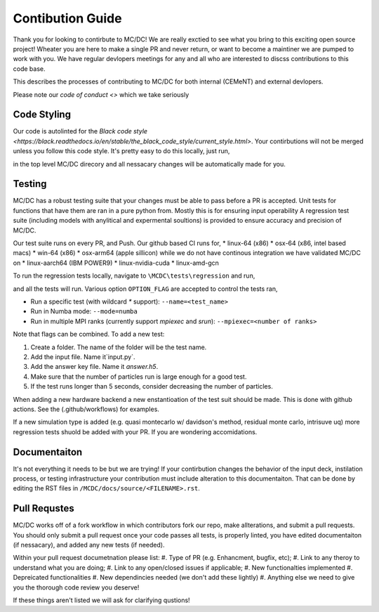 .. _contributions:

=================
Contibution Guide
=================

Thank you for looking to contirbute to MC/DC! 
We are really exctied to see what you bring to this exciting open source project!
Wheater you are here to make a single PR and never return, or want to become a maintiner we are pumped to work with you.
We have regular devlopers meetings for any and all who are interested to discss contributions to this code base.

This describes the processes of contributing to MC/DC for both internal (CEMeNT) and external devlopers.

Please note our `code of conduct <>` which we take seriously

------------
Code Styling
------------

Our code is autolinted for the `Black code style <https://black.readthedocs.io/en/stable/the_black_code_style/current_style.html>`.
Your contirbutions will not be merged unless you follow this code style.
It's pretty easy to do this locally, just run,

.. code-block:: sh
    pip install black
    black .

in the top level MC/DC direcory and all nessacary changes will be automatically made for you.

-------
Testing
-------

MC/DC has a robust testing suite that your changes must be able to pass before a PR is accepted.
Unit tests for functions that have them are ran in a pure python from.
Mostly this is for ensuring input operability
A regression test suite (including models with anylitical and expermental soultions) is provided to ensure accuracy and precision of MC/DC.

Our test suite runs on every PR, and Push.
Our github based CI runs for, 
* linux-64 (x86)
* osx-64 (x86, intel based macs)
* win-64 (x86)
* osx-arm64 (apple sillicon)
while we do not have continous integration we have validated MC/DC on
* linux-aarch64 (IBM POWER9)
* linux-nvidia-cuda
* linux-amd-gcn

To run the regression tests locally, navigate to ``\MCDC\tests\regression`` and run,

.. code-block:: sh
    python run.py <OPTION_FLAG(s)>

and all the tests will run. Various option ``OPTION_FLAG`` are accepted to control the tests ran,

* Run a specific test (with wildcard `*` support): ``--name=<test_name>`` 
* Run in Numba mode: ``--mode=numba``
* Run in multiple MPI ranks (currently support `mpiexec` and `srun`): ``--mpiexec=<number of ranks>``

Note that flags can be combined. To add a new test:

#. Create a folder. The name of the folder will be the test name.
#. Add the input file. Name it`input.py`.
#. Add the answer key file. Name it `answer.h5`.
#. Make sure that the number of particles run is large enough for a good test.
#. If the test runs longer than 5 seconds, consider decreasing the number of particles.

When adding a new hardware backend a new enstantioation of the test suit should be made.
This is done with github actions. 
See the (.github/workflows) for examples.

If a new simulation type is added (e.g. quasi montecarlo w/ davidson's method, residual monte carlo, intrisuve uq) more regression tests shuold be added with your PR.
If you are wondering accomidations.


-------------
Documentaiton
-------------


It's not everything it needs to be but we are trying!
If your contirbution changes the behavior of the input deck, instilation process, or testing infrastructure your contribution must include alteration to this documentaiton.
That can be done by editing the RST files in ``/MCDC/docs/source/<FILENAME>.rst``.


-------------
Pull Requstes
-------------


MC/DC works off of a fork workflow in which contributors fork our repo, make allterations, and submit a pull requests.
You should only submit a pull request once your code passes all tests, is properly linted, you have edited documentaiton (if nessacary), and added any new tests (if needed).

Within your pull request documetnation please list:
#. Type of PR (e.g. Enhancment, bugfix, etc);
#. Link to any theroy to understand what you are doing;
#. Link to any open/closed issues if applicable;
#. New functionalties implemented
#. Depreicated functionalities
#. New dependincies needed (we don't add these lightly)
#. Anything else we need to give you the thorough code review you deserve!

If these things aren't listed we will ask for clarifying qustions!